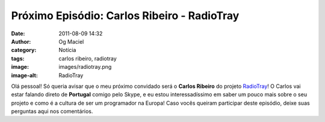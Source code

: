 Próximo Episódio: Carlos Ribeiro - RadioTray
############################################
:date: 2011-08-09 14:32
:author: Og Maciel
:category: Notícia
:tags: carlos ribeiro, radiotray
:image: images/radiotray.png
:image-alt: RadioTray

Olá pessoal! Só queria avisar que o meu próximo convidado será o **Carlos
Ribeiro** do projeto `RadioTray`_! O Carlos vai estar falando direto de
**Portugal** comigo pelo Skype, e eu estou interessadíssimo em saber um pouco
mais sobre o seu projeto e como é a cultura de ser um programador na Europa!
Caso vocês queiram participar deste episódio, deixe suas perguntas aqui nos
comentários.

.. _RadioTray: http://radiotray.sourceforge.net/
